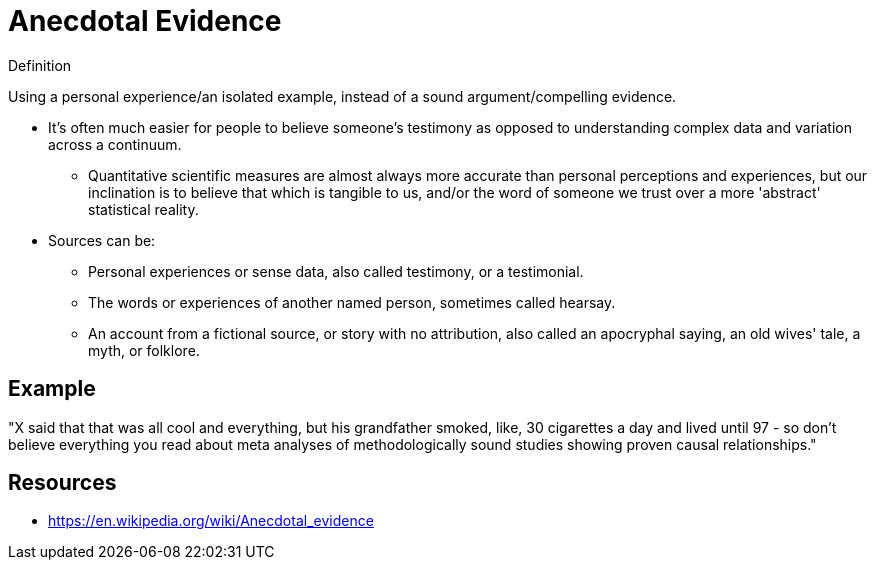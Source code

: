 = Anecdotal Evidence

.Definition
****
Using a personal experience/an isolated example, instead of a sound argument/compelling evidence.
****

* It's often much easier for people to believe someone's testimony as opposed to understanding complex data and variation across a continuum.
** Quantitative scientific measures are almost always more accurate than personal perceptions and experiences, but our inclination is to believe that which is tangible to us, and/or the word of someone we trust over a more 'abstract' statistical reality.
* Sources can be:
** Personal experiences or sense data, also called testimony, or a testimonial.
** The words or experiences of another named person, sometimes called hearsay.
** An account from a fictional source, or story with no attribution, also called an apocryphal saying, an old wives' tale, a myth, or folklore.

== Example

"X said that that was all cool and everything, but his grandfather smoked, like, 30 cigarettes a day and lived until 97 - so don't believe everything you read about meta analyses of methodologically sound studies showing proven causal relationships."

== Resources

* https://en.wikipedia.org/wiki/Anecdotal_evidence
